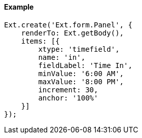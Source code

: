 ==== Example

[source, javascript]
----
Ext.create('Ext.form.Panel', {
    renderTo: Ext.getBody(),
    items: [{
        xtype: 'timefield',
        name: 'in',
        fieldLabel: 'Time In',
        minValue: '6:00 AM',
        maxValue: '8:00 PM',
        increment: 30,
        anchor: '100%'
    }]
});
----